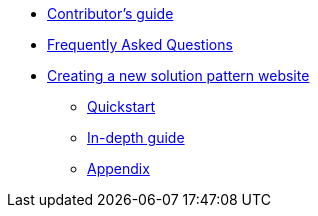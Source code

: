 * xref::contributors-guide.adoc[Contributor's guide]
* xref::contributors-faq.adoc[Frequently Asked Questions]
* xref::creating-solution-pattern-website.adoc[Creating a new solution pattern website]
** xref::contributors-quickstart.adoc[Quickstart]
** xref::contributor-in-depth.adoc[In-depth guide]
** xref::appendix.adoc[Appendix]
